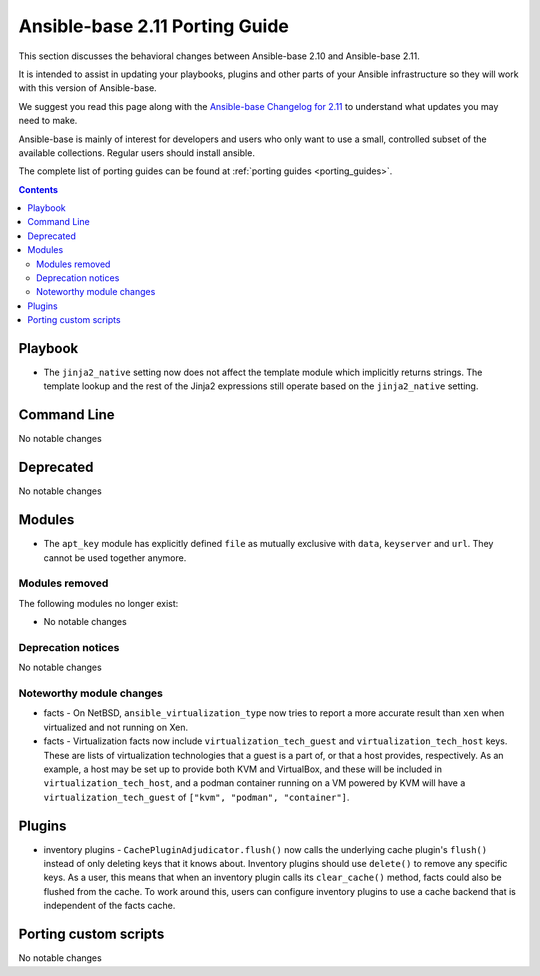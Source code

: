 
.. _porting_2.11_guide_base:

*******************************
Ansible-base 2.11 Porting Guide
*******************************

This section discusses the behavioral changes between Ansible-base 2.10 and Ansible-base 2.11.

It is intended to assist in updating your playbooks, plugins and other parts of your Ansible infrastructure so they will work with this version of Ansible-base.

We suggest you read this page along with the `Ansible-base Changelog for 2.11 <https://github.com/ansible/ansible/blob/stable-2.11/changelogs/CHANGELOG-v2.11.rst>`_ to understand what updates you may need to make.

Ansible-base is mainly of interest for developers and users who only want to use a small, controlled subset of the available collections. Regular users should install ansible.

The complete list of porting guides can be found at :ref:`porting guides <porting_guides>`.

.. contents::

Playbook
========

* The ``jinja2_native`` setting now does not affect the template module which implicitly returns strings. The template lookup and the rest of the Jinja2 expressions still operate based on the ``jinja2_native`` setting.


Command Line
============

No notable changes


Deprecated
==========

No notable changes


Modules
=======

* The ``apt_key`` module has explicitly defined ``file`` as mutually exclusive with ``data``, ``keyserver`` and ``url``. They cannot be used together anymore.


Modules removed
---------------

The following modules no longer exist:

* No notable changes


Deprecation notices
-------------------

No notable changes


Noteworthy module changes
-------------------------

* facts - On NetBSD, ``ansible_virtualization_type`` now tries to report a more accurate result than ``xen`` when virtualized and not running on Xen.
* facts - Virtualization facts now include ``virtualization_tech_guest`` and ``virtualization_tech_host`` keys. These are lists of virtualization technologies that a guest is a part of, or that a host provides, respectively. As an example, a host may be set up to provide both KVM and VirtualBox, and these will be included in ``virtualization_tech_host``, and a podman container running on a VM powered by KVM will have a ``virtualization_tech_guest`` of ``["kvm", "podman", "container"]``.


Plugins
=======

* inventory plugins - ``CachePluginAdjudicator.flush()`` now calls the underlying cache plugin's ``flush()`` instead of only deleting keys that it knows about. Inventory plugins should use ``delete()`` to remove any specific keys. As a user, this means that when an inventory plugin calls its ``clear_cache()`` method, facts could also be flushed from the cache. To work around this, users can configure inventory plugins to use a cache backend that is independent of the facts cache.

Porting custom scripts
======================

No notable changes

